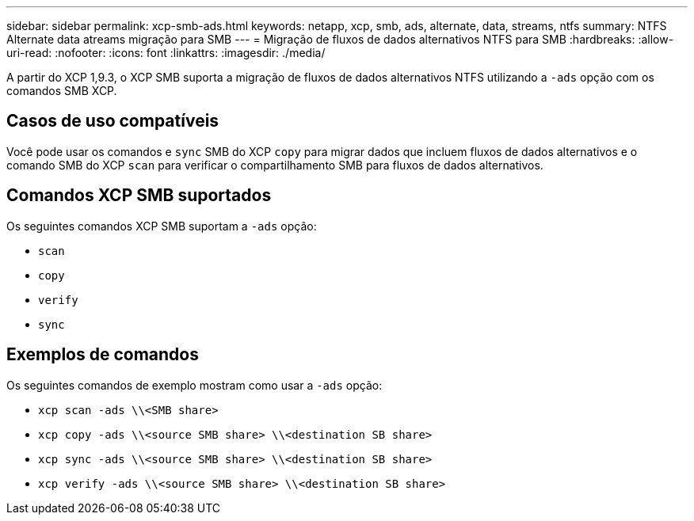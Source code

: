 ---
sidebar: sidebar 
permalink: xcp-smb-ads.html 
keywords: netapp, xcp, smb, ads, alternate, data, streams, ntfs 
summary: NTFS Alternate data atreams migração para SMB 
---
= Migração de fluxos de dados alternativos NTFS para SMB
:hardbreaks:
:allow-uri-read: 
:nofooter: 
:icons: font
:linkattrs: 
:imagesdir: ./media/


[role="lead"]
A partir do XCP 1,9.3, o XCP SMB suporta a migração de fluxos de dados alternativos NTFS utilizando a `-ads` opção com os comandos SMB XCP.



== Casos de uso compatíveis

Você pode usar os comandos e `sync` SMB do XCP `copy` para migrar dados que incluem fluxos de dados alternativos e o comando SMB do XCP `scan` para verificar o compartilhamento SMB para fluxos de dados alternativos.



== Comandos XCP SMB suportados

Os seguintes comandos XCP SMB suportam a `-ads` opção:

* `scan`
* `copy`
* `verify`
* `sync`




== Exemplos de comandos

Os seguintes comandos de exemplo mostram como usar a `-ads` opção:

* `xcp scan -ads \\<SMB share>`
* `xcp copy -ads \\<source SMB share>  \\<destination SB share>`
* `xcp sync -ads \\<source SMB share>  \\<destination SB share>`
* `xcp verify -ads \\<source SMB share>  \\<destination SB share>`

